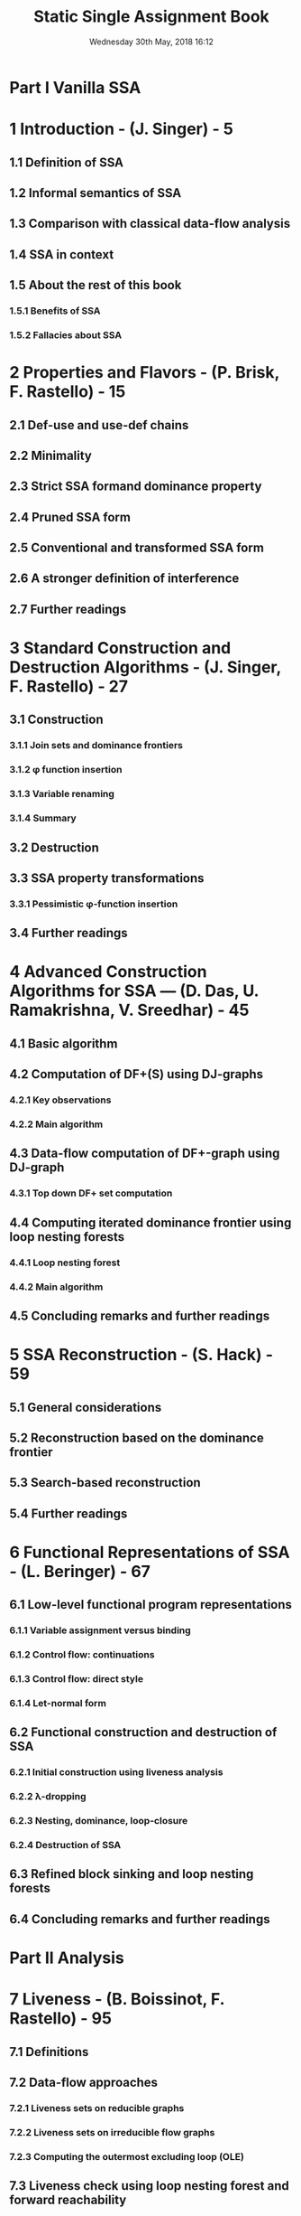 #+TITLE: Static Single Assignment Book
#+Authors: Lots of authors
#+Date: Wednesday 30th May, 2018 16:12
#+STARTUP: entitiespretty
#+STARTUP: indent
#+STARTUP: overview

* Part I Vanilla SSA
* 1 Introduction - (J. Singer) - 5
** 1.1 Definition of SSA
** 1.2 Informal semantics of SSA
** 1.3 Comparison with classical data-flow analysis
** 1.4 SSA in context
** 1.5 About the rest of this book
*** 1.5.1 Benefits of SSA
*** 1.5.2 Fallacies about SSA

* 2 Properties and Flavors - (P. Brisk, F. Rastello) - 15
** 2.1 Def-use and use-def chains
** 2.2 Minimality
** 2.3 Strict SSA formand dominance property
** 2.4 Pruned SSA form
** 2.5 Conventional and transformed SSA form
** 2.6 A stronger definition of interference
** 2.7 Further readings

* 3 Standard Construction and Destruction Algorithms - (J. Singer, F. Rastello) - 27
** 3.1 Construction
*** 3.1.1 Join sets and dominance frontiers
*** 3.1.2 \phi{} function insertion
*** 3.1.3 Variable renaming
*** 3.1.4 Summary

** 3.2 Destruction
** 3.3 SSA property transformations
*** 3.3.1 Pessimistic \phi{}-function insertion

** 3.4 Further readings

* 4 Advanced Construction Algorithms for SSA — (D. Das, U. Ramakrishna, V. Sreedhar) - 45
** 4.1 Basic algorithm
** 4.2 Computation of DF+(S) using DJ-graphs
*** 4.2.1 Key observations
*** 4.2.2 Main algorithm

** 4.3 Data-flow computation of DF+-graph using DJ-graph
*** 4.3.1 Top down DF+ set computation

** 4.4 Computing iterated dominance frontier using loop nesting forests
*** 4.4.1 Loop nesting forest
*** 4.4.2 Main algorithm

** 4.5 Concluding remarks and further readings

* 5 SSA Reconstruction - (S. Hack) - 59
** 5.1 General considerations
** 5.2 Reconstruction based on the dominance frontier
** 5.3 Search-based reconstruction
** 5.4 Further readings

* 6 Functional Representations of SSA - (L. Beringer) - 67
** 6.1 Low-level functional program representations
*** 6.1.1 Variable assignment versus binding
*** 6.1.2 Control flow: continuations
*** 6.1.3 Control flow: direct style
*** 6.1.4 Let-normal form

** 6.2 Functional construction and destruction of SSA
*** 6.2.1 Initial construction using liveness analysis
*** 6.2.2 \lambda{}-dropping
*** 6.2.3 Nesting, dominance, loop-closure
*** 6.2.4 Destruction of SSA

** 6.3 Refined block sinking and loop nesting forests
** 6.4 Concluding remarks and further readings

* Part II Analysis
* 7 Liveness - (B. Boissinot, F. Rastello) - 95
** 7.1 Definitions
** 7.2 Data-flow approaches
*** 7.2.1 Liveness sets on reducible graphs
*** 7.2.2 Liveness sets on irreducible flow graphs
*** 7.2.3 Computing the outermost excluding loop (OLE)

** 7.3 Liveness check using loop nesting forest and forward reachability
*** 7.3.1 Computing the modified-forward reachability

** 7.4 Liveness sets using path exploration
** 7.5 Further readings

* 8 Loop Tree and Induction Variables - (S. Pop, A. Cohen) - 111
** 8.1 Part of the CFG and loop tree can be exposed from the SSA
*** 8.1.1 An SSA representation without the CFG
*** 8.1.2 Natural loop structures on the SSA
*** 8.1.3 Improving the SSA pretty printer for loops

** 8.2 Analysis of Induction Variables
*** 8.2.1 Stride detection
*** 8.2.2 Translation to chains of recurrences
*** 8.2.3 Instantiation of symbols and region parameters
*** 8.2.4 Number of iterations and computation of the end of loop value

** 8.3 Further readings

* 9 Redundancy Elimination - (F. Chow) - 121
** 9.1 Why partial redundancy elimination and SSA are related
** 9.2 How SSAPRE works
*** 9.2.1 The safety criterion
*** 9.2.2 The computational optimality criterion
*** 9.2.3 The lifetime optimality criterion

** 9.3 Speculative PRE
** 9.4 Register promotion via PRE
*** 9.4.1 Register promotion as placement optimization
*** 9.4.2 Load placement optimization
*** 9.4.3 Store placement optimization

** 9.5 Value-based redundancy elimination
*** 9.5.1 Value numbering
*** 9.5.2 Redundancy elimination under value numbering

** 9.6 Further readings

* Part III Extensions
* 10 Introduction - (V. Sarkar, F. Rastello) - 143
** 10.1 Static single information form
** 10.2 Control dependencies
** 10.3 Gated-SSA forms
** 10.4 Psi-SSA form
** 10.5 Array SSA form
** 10.6 Memory based data flow

* 11 Static Single Information Form - (F. Pereira, F. Rastello) - 149
** 11.1 Static single information
*** 11.1.1 Sparse analysis
*** 11.1.2 Partitioned lattice per variable (PLV) problems
*** 11.1.3 The static single information property
*** 11.1.4 Special instructions used to split live-ranges
*** 11.1.5 Propagating information forward and backward
*** 11.1.6 Examples of sparse data-flow analyses

** 11.2 Construction and destruction of the intermediate program representation
*** 11.2.1 Splitting strategy
*** 11.2.2 Splitting live-ranges
*** 11.2.3 Variable renaming
*** 11.2.4 Dead and undefined code elimination
*** 11.2.5 Implementation details

** 11.3 Further readings

* 12 Graphs and Gating Functions - (J. Stanier) - 169
** 12.1 Data-flow graphs
** 12.2 The SSA graph
*** 12.2.1 Finding induction variables with the SSA graph

** 12.3 Program dependence graph
*** 12.3.1 Detecting parallelism with the PDG

** 12.4 Gating functions and GSA
** 12.4.1 Backwards symbolic analysis with GSA
** 12.5 Value state dependence graph
*** 12.5.1 Definition of the VSDG
*** 12.5.2 Dead node elimination with the VSDG

** 12.6 Further readings

* 13 Psi-SSA Form - (F. de Ferrière) - 185
** 13.1 Definition and construction
** 13.2 SSA algorithms
** 13.3 Psi-SSA algorithms
** 13.4 Psi-SSA destruction
*** 13.4.1 Psi-normalize
*** 13.4.2 Psi-web

** 13.5 Further readings

* 14 Array SSA Form - (V. Sarkar, K. Knobe, S. Fink) - 199
** 14.1 Array SSA form
** 14.2 Sparse constant propagation of array elements
*** 14.2.1 Array lattice for sparse constant propagation
*** 14.2.2 Beyond constant indices

** 14.3 Extension to objects: redundant load elimination
*** 14.3.1 Analysis framework
*** 14.3.2 Definitely-same and definitely-different analyses for heap array indices
*** 14.3.3 Scalar replacement algorithm

** 14.4 Further readings

* Part IV Machine Code Generation and Optimization
* 15 SSA Formand Code Generation - (B. Dupont de Dinechin) - 219
** 15.1 SSA formengineering issues
*** 15.1.1 Instructions, operands, operations, and operators
*** 15.1.2 Representation of instruction semantics
*** 15.1.3 Operand naming constraints
*** 15.1.4 Non-kill target operands
*** 15.1.5 Program representation invariants

** 15.2 Code generation phases and the SSA form
*** 15.2.1 Classic if-conversion
*** 15.2.2 If-conversion under SSA form
*** 15.2.3 Pre-pass instruction scheduling

** 15.3 SSA formdestruction algorithms

* 16 If-Conversion - (C. Bruel) - 233
*** 16.0.1 Architectural requirements
** 16.1 Basic transformations
*** 16.1.1 SSA operations on basic blocks
*** 16.1.2 Handling of predicated execution model

** 16.2 Global analysis and transformations
*** 16.2.1 SSA incremental if-conversion algorithm
*** 16.2.2 Tail duplication
*** 16.2.3 Profitability

** 16.3 Concluding remarks and further readings

* 17 SSA Destruction forMachine Code - (F. Rastello) - 249
** 17.1 Correctness
** 17.2 Code quality
** 17.3 Speed and memory footprint
** 17.4 Further readings

* 18 Hardware Compilation using SSA - (P. C. Diniz, P. Brisk) - 267
** 18.1 Brief history and overview
** 18.2 Why use SSA for hardware compilation?
** 18.3 Mapping a control-flow graph to hardware
*** 18.3.1 Basic block mapping
*** 18.3.2 Basic control-flow graph mapping
*** 18.3.3 Control-flow graph mapping using SSA
*** 18.3.4 \phi{}-function and multiplexer optimizations
*** 18.3.5 Implications of using SSA-formin floor-planing

** 18.4 Existing SSA-based hardware compilation efforts

* 19 Building SSA in a Compiler for PHP — (P. Biggar, D. Gregg) - 285
** 19.1 SSA formin statically-typed languages
** 19.2 PHP and aliasing
** 19.3 Our whole-program analysis
*** 19.3.1 The analysis algorithm
*** 19.3.2 Analysis results
*** 19.3.3 Building def-use sets
*** 19.3.4 HSSA

** 19.4 Other challenging PHP features
*** 19.4.1 Run-time symbol tables
*** 19.4.2 Execution of arbitrary code
*** 19.4.3 Object handlers

** 19.5 Concluding remarks and further readings

* References - 299
